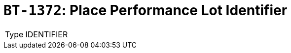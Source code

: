 = `BT-1372`: Place Performance Lot Identifier
:navtitle: Business Terms

[horizontal]
Type:: IDENTIFIER
